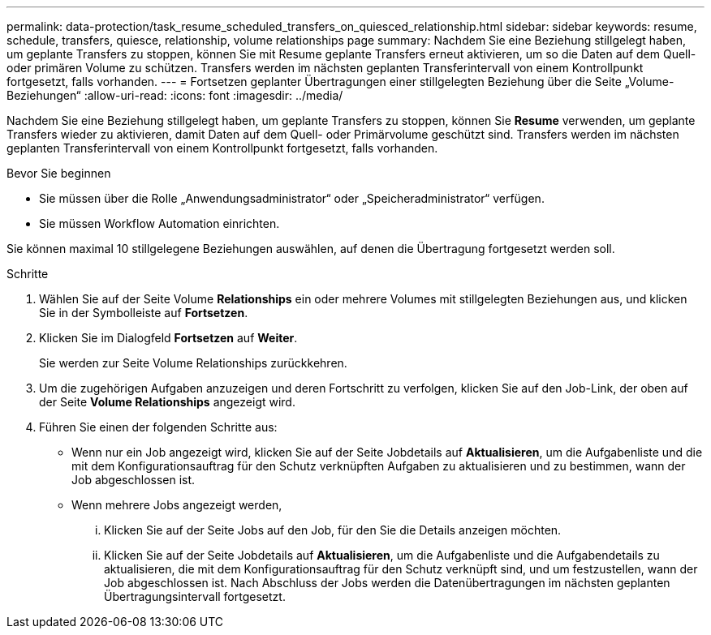 ---
permalink: data-protection/task_resume_scheduled_transfers_on_quiesced_relationship.html 
sidebar: sidebar 
keywords: resume, schedule, transfers, quiesce, relationship, volume relationships page 
summary: Nachdem Sie eine Beziehung stillgelegt haben, um geplante Transfers zu stoppen, können Sie mit Resume geplante Transfers erneut aktivieren, um so die Daten auf dem Quell- oder primären Volume zu schützen. Transfers werden im nächsten geplanten Transferintervall von einem Kontrollpunkt fortgesetzt, falls vorhanden. 
---
= Fortsetzen geplanter Übertragungen einer stillgelegten Beziehung über die Seite „Volume-Beziehungen“
:allow-uri-read: 
:icons: font
:imagesdir: ../media/


[role="lead"]
Nachdem Sie eine Beziehung stillgelegt haben, um geplante Transfers zu stoppen, können Sie *Resume* verwenden, um geplante Transfers wieder zu aktivieren, damit Daten auf dem Quell- oder Primärvolume geschützt sind. Transfers werden im nächsten geplanten Transferintervall von einem Kontrollpunkt fortgesetzt, falls vorhanden.

.Bevor Sie beginnen
* Sie müssen über die Rolle „Anwendungsadministrator“ oder „Speicheradministrator“ verfügen.
* Sie müssen Workflow Automation einrichten.


Sie können maximal 10 stillgelegene Beziehungen auswählen, auf denen die Übertragung fortgesetzt werden soll.

.Schritte
. Wählen Sie auf der Seite Volume *Relationships* ein oder mehrere Volumes mit stillgelegten Beziehungen aus, und klicken Sie in der Symbolleiste auf *Fortsetzen*.
. Klicken Sie im Dialogfeld *Fortsetzen* auf *Weiter*.
+
Sie werden zur Seite Volume Relationships zurückkehren.

. Um die zugehörigen Aufgaben anzuzeigen und deren Fortschritt zu verfolgen, klicken Sie auf den Job-Link, der oben auf der Seite *Volume Relationships* angezeigt wird.
. Führen Sie einen der folgenden Schritte aus:
+
** Wenn nur ein Job angezeigt wird, klicken Sie auf der Seite Jobdetails auf *Aktualisieren*, um die Aufgabenliste und die mit dem Konfigurationsauftrag für den Schutz verknüpften Aufgaben zu aktualisieren und zu bestimmen, wann der Job abgeschlossen ist.
** Wenn mehrere Jobs angezeigt werden,
+
... Klicken Sie auf der Seite Jobs auf den Job, für den Sie die Details anzeigen möchten.
... Klicken Sie auf der Seite Jobdetails auf *Aktualisieren*, um die Aufgabenliste und die Aufgabendetails zu aktualisieren, die mit dem Konfigurationsauftrag für den Schutz verknüpft sind, und um festzustellen, wann der Job abgeschlossen ist. Nach Abschluss der Jobs werden die Datenübertragungen im nächsten geplanten Übertragungsintervall fortgesetzt.





